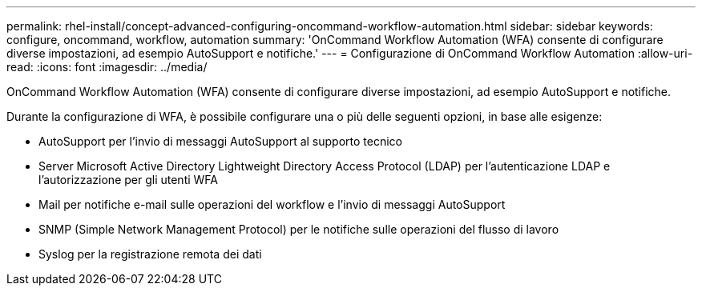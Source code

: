 ---
permalink: rhel-install/concept-advanced-configuring-oncommand-workflow-automation.html 
sidebar: sidebar 
keywords: configure, oncommand, workflow, automation 
summary: 'OnCommand Workflow Automation (WFA) consente di configurare diverse impostazioni, ad esempio AutoSupport e notifiche.' 
---
= Configurazione di OnCommand Workflow Automation
:allow-uri-read: 
:icons: font
:imagesdir: ../media/


[role="lead"]
OnCommand Workflow Automation (WFA) consente di configurare diverse impostazioni, ad esempio AutoSupport e notifiche.

Durante la configurazione di WFA, è possibile configurare una o più delle seguenti opzioni, in base alle esigenze:

* AutoSupport per l'invio di messaggi AutoSupport al supporto tecnico
* Server Microsoft Active Directory Lightweight Directory Access Protocol (LDAP) per l'autenticazione LDAP e l'autorizzazione per gli utenti WFA
* Mail per notifiche e-mail sulle operazioni del workflow e l'invio di messaggi AutoSupport
* SNMP (Simple Network Management Protocol) per le notifiche sulle operazioni del flusso di lavoro
* Syslog per la registrazione remota dei dati

